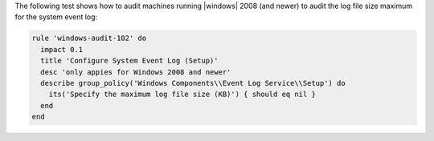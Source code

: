 .. The contents of this file are included in multiple topics.
.. This file should not be changed in a way that hinders its ability to appear in multiple documentation sets.


The following test shows how to audit machines running |windows| 2008 (and newer) to audit the log file size maximum for the system event log:

.. code-block:: ruby

   rule 'windows-audit-102' do
     impact 0.1
     title 'Configure System Event Log (Setup)'
     desc 'only appies for Windows 2008 and newer'
     describe group_policy('Windows Components\\Event Log Service\\Setup') do
       its('Specify the maximum log file size (KB)') { should eq nil }
     end
   end
